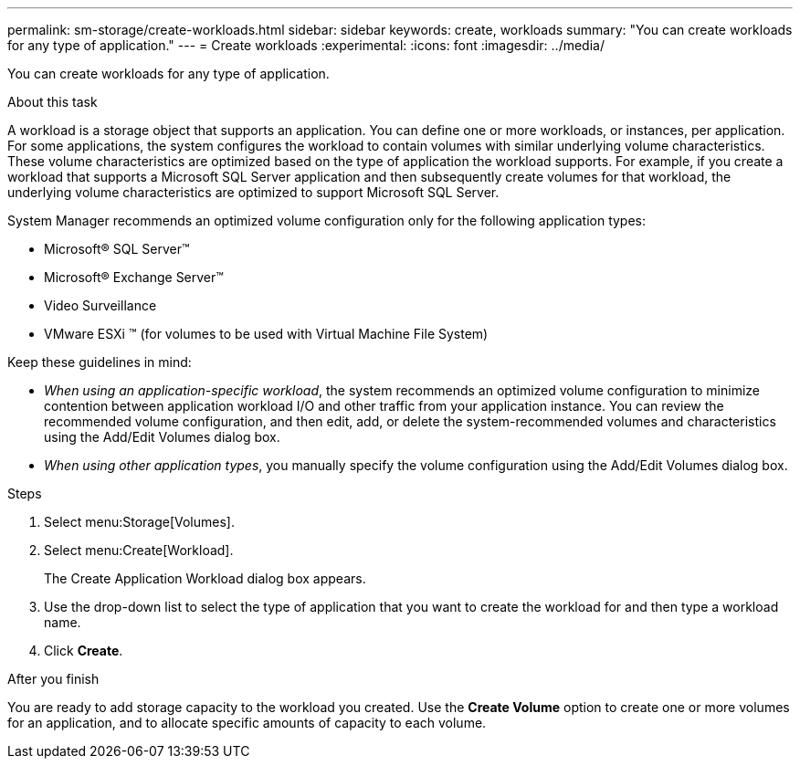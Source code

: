 ---
permalink: sm-storage/create-workloads.html
sidebar: sidebar
keywords: create, workloads
summary: "You can create workloads for any type of application."
---
= Create workloads
:experimental:
:icons: font
:imagesdir: ../media/

[.lead]
You can create workloads for any type of application.

.About this task

A workload is a storage object that supports an application. You can define one or more workloads, or instances, per application. For some applications, the system configures the workload to contain volumes with similar underlying volume characteristics. These volume characteristics are optimized based on the type of application the workload supports. For example, if you create a workload that supports a Microsoft SQL Server application and then subsequently create volumes for that workload, the underlying volume characteristics are optimized to support Microsoft SQL Server.

System Manager recommends an optimized volume configuration only for the following application types:

* Microsoft® SQL Server™
* Microsoft® Exchange Server™
* Video Surveillance
* VMware ESXi ™ (for volumes to be used with Virtual Machine File System)

Keep these guidelines in mind:

* _When using an application-specific workload_, the system recommends an optimized volume configuration to minimize contention between application workload I/O and other traffic from your application instance. You can review the recommended volume configuration, and then edit, add, or delete the system-recommended volumes and characteristics using the Add/Edit Volumes dialog box.
* _When using other application types_, you manually specify the volume configuration using the Add/Edit Volumes dialog box.

.Steps

. Select menu:Storage[Volumes].
. Select menu:Create[Workload].
+
The Create Application Workload dialog box appears.

. Use the drop-down list to select the type of application that you want to create the workload for and then type a workload name.
. Click *Create*.

.After you finish

You are ready to add storage capacity to the workload you created. Use the *Create Volume* option to create one or more volumes for an application, and to allocate specific amounts of capacity to each volume.
